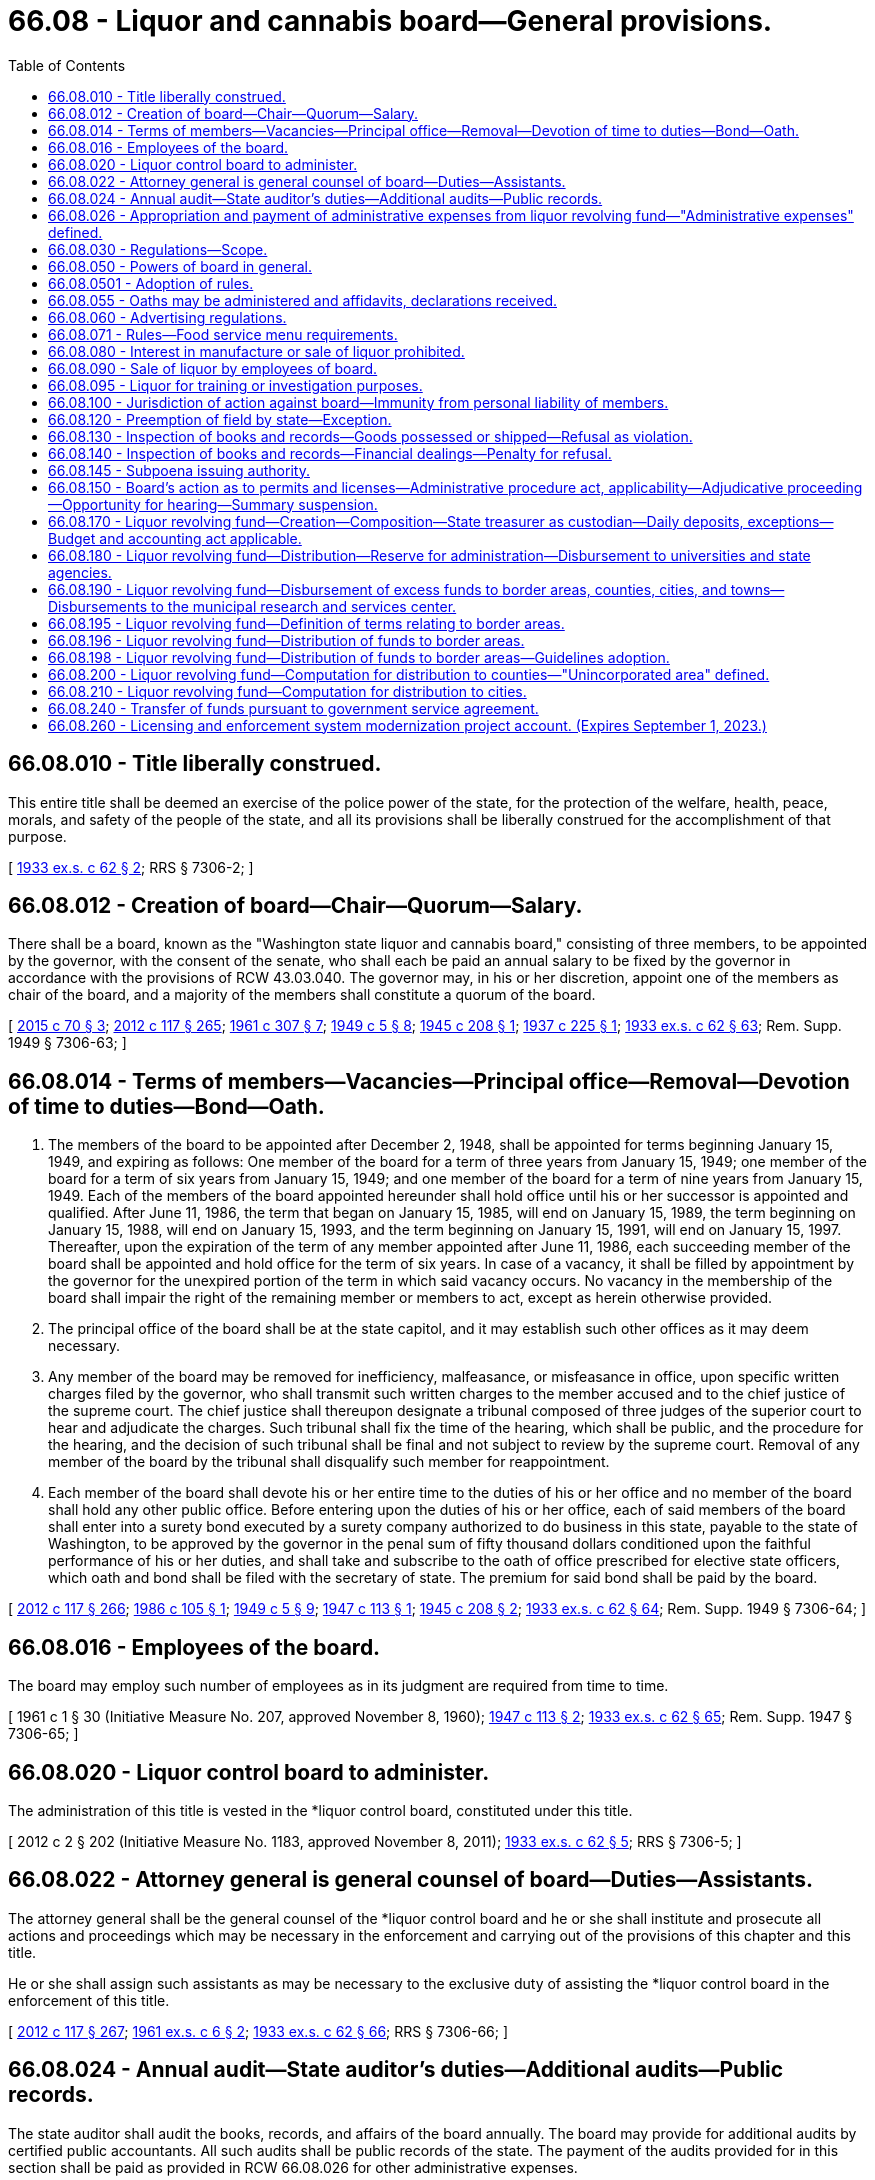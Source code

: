 = 66.08 - Liquor and cannabis board—General provisions.
:toc:

== 66.08.010 - Title liberally construed.
This entire title shall be deemed an exercise of the police power of the state, for the protection of the welfare, health, peace, morals, and safety of the people of the state, and all its provisions shall be liberally construed for the accomplishment of that purpose.

[ http://leg.wa.gov/CodeReviser/documents/sessionlaw/1933ex1c62.pdf?cite=1933%20ex.s.%20c%2062%20§%202[1933 ex.s. c 62 § 2]; RRS § 7306-2; ]

== 66.08.012 - Creation of board—Chair—Quorum—Salary.
There shall be a board, known as the "Washington state liquor and cannabis board," consisting of three members, to be appointed by the governor, with the consent of the senate, who shall each be paid an annual salary to be fixed by the governor in accordance with the provisions of RCW 43.03.040. The governor may, in his or her discretion, appoint one of the members as chair of the board, and a majority of the members shall constitute a quorum of the board.

[ http://lawfilesext.leg.wa.gov/biennium/2015-16/Pdf/Bills/Session%20Laws/Senate/5052-S2.SL.pdf?cite=2015%20c%2070%20§%203[2015 c 70 § 3]; http://lawfilesext.leg.wa.gov/biennium/2011-12/Pdf/Bills/Session%20Laws/Senate/6095.SL.pdf?cite=2012%20c%20117%20§%20265[2012 c 117 § 265]; http://leg.wa.gov/CodeReviser/documents/sessionlaw/1961c307.pdf?cite=1961%20c%20307%20§%207[1961 c 307 § 7]; http://leg.wa.gov/CodeReviser/documents/sessionlaw/1949c5.pdf?cite=1949%20c%205%20§%208[1949 c 5 § 8]; http://leg.wa.gov/CodeReviser/documents/sessionlaw/1945c208.pdf?cite=1945%20c%20208%20§%201[1945 c 208 § 1]; http://leg.wa.gov/CodeReviser/documents/sessionlaw/1937c225.pdf?cite=1937%20c%20225%20§%201[1937 c 225 § 1]; http://leg.wa.gov/CodeReviser/documents/sessionlaw/1933ex1c62.pdf?cite=1933%20ex.s.%20c%2062%20§%2063[1933 ex.s. c 62 § 63]; Rem. Supp. 1949 § 7306-63; ]

== 66.08.014 - Terms of members—Vacancies—Principal office—Removal—Devotion of time to duties—Bond—Oath.
. The members of the board to be appointed after December 2, 1948, shall be appointed for terms beginning January 15, 1949, and expiring as follows: One member of the board for a term of three years from January 15, 1949; one member of the board for a term of six years from January 15, 1949; and one member of the board for a term of nine years from January 15, 1949. Each of the members of the board appointed hereunder shall hold office until his or her successor is appointed and qualified. After June 11, 1986, the term that began on January 15, 1985, will end on January 15, 1989, the term beginning on January 15, 1988, will end on January 15, 1993, and the term beginning on January 15, 1991, will end on January 15, 1997. Thereafter, upon the expiration of the term of any member appointed after June 11, 1986, each succeeding member of the board shall be appointed and hold office for the term of six years. In case of a vacancy, it shall be filled by appointment by the governor for the unexpired portion of the term in which said vacancy occurs. No vacancy in the membership of the board shall impair the right of the remaining member or members to act, except as herein otherwise provided.

. The principal office of the board shall be at the state capitol, and it may establish such other offices as it may deem necessary.

. Any member of the board may be removed for inefficiency, malfeasance, or misfeasance in office, upon specific written charges filed by the governor, who shall transmit such written charges to the member accused and to the chief justice of the supreme court. The chief justice shall thereupon designate a tribunal composed of three judges of the superior court to hear and adjudicate the charges. Such tribunal shall fix the time of the hearing, which shall be public, and the procedure for the hearing, and the decision of such tribunal shall be final and not subject to review by the supreme court. Removal of any member of the board by the tribunal shall disqualify such member for reappointment.

. Each member of the board shall devote his or her entire time to the duties of his or her office and no member of the board shall hold any other public office. Before entering upon the duties of his or her office, each of said members of the board shall enter into a surety bond executed by a surety company authorized to do business in this state, payable to the state of Washington, to be approved by the governor in the penal sum of fifty thousand dollars conditioned upon the faithful performance of his or her duties, and shall take and subscribe to the oath of office prescribed for elective state officers, which oath and bond shall be filed with the secretary of state. The premium for said bond shall be paid by the board.

[ http://lawfilesext.leg.wa.gov/biennium/2011-12/Pdf/Bills/Session%20Laws/Senate/6095.SL.pdf?cite=2012%20c%20117%20§%20266[2012 c 117 § 266]; http://leg.wa.gov/CodeReviser/documents/sessionlaw/1986c105.pdf?cite=1986%20c%20105%20§%201[1986 c 105 § 1]; http://leg.wa.gov/CodeReviser/documents/sessionlaw/1949c5.pdf?cite=1949%20c%205%20§%209[1949 c 5 § 9]; http://leg.wa.gov/CodeReviser/documents/sessionlaw/1947c113.pdf?cite=1947%20c%20113%20§%201[1947 c 113 § 1]; http://leg.wa.gov/CodeReviser/documents/sessionlaw/1945c208.pdf?cite=1945%20c%20208%20§%202[1945 c 208 § 2]; http://leg.wa.gov/CodeReviser/documents/sessionlaw/1933ex1c62.pdf?cite=1933%20ex.s.%20c%2062%20§%2064[1933 ex.s. c 62 § 64]; Rem. Supp. 1949 § 7306-64; ]

== 66.08.016 - Employees of the board.
The board may employ such number of employees as in its judgment are required from time to time.

[ 1961 c 1 § 30 (Initiative Measure No. 207, approved November 8, 1960); http://leg.wa.gov/CodeReviser/documents/sessionlaw/1947c113.pdf?cite=1947%20c%20113%20§%202[1947 c 113 § 2]; http://leg.wa.gov/CodeReviser/documents/sessionlaw/1933ex1c62.pdf?cite=1933%20ex.s.%20c%2062%20§%2065[1933 ex.s. c 62 § 65]; Rem. Supp. 1947 § 7306-65; ]

== 66.08.020 - Liquor control board to administer.
The administration of this title is vested in the *liquor control board, constituted under this title.

[ 2012 c 2 § 202 (Initiative Measure No. 1183, approved November 8, 2011); http://leg.wa.gov/CodeReviser/documents/sessionlaw/1933ex1c62.pdf?cite=1933%20ex.s.%20c%2062%20§%205[1933 ex.s. c 62 § 5]; RRS § 7306-5; ]

== 66.08.022 - Attorney general is general counsel of board—Duties—Assistants.
The attorney general shall be the general counsel of the *liquor control board and he or she shall institute and prosecute all actions and proceedings which may be necessary in the enforcement and carrying out of the provisions of this chapter and this title.

He or she shall assign such assistants as may be necessary to the exclusive duty of assisting the *liquor control board in the enforcement of this title.

[ http://lawfilesext.leg.wa.gov/biennium/2011-12/Pdf/Bills/Session%20Laws/Senate/6095.SL.pdf?cite=2012%20c%20117%20§%20267[2012 c 117 § 267]; http://leg.wa.gov/CodeReviser/documents/sessionlaw/1961ex1c6.pdf?cite=1961%20ex.s.%20c%206%20§%202[1961 ex.s. c 6 § 2]; http://leg.wa.gov/CodeReviser/documents/sessionlaw/1933ex1c62.pdf?cite=1933%20ex.s.%20c%2062%20§%2066[1933 ex.s. c 62 § 66]; RRS § 7306-66; ]

== 66.08.024 - Annual audit—State auditor's duties—Additional audits—Public records.
The state auditor shall audit the books, records, and affairs of the board annually. The board may provide for additional audits by certified public accountants. All such audits shall be public records of the state. The payment of the audits provided for in this section shall be paid as provided in RCW 66.08.026 for other administrative expenses.

[ http://leg.wa.gov/CodeReviser/documents/sessionlaw/1987c74.pdf?cite=1987%20c%2074%20§%201[1987 c 74 § 1]; http://leg.wa.gov/CodeReviser/documents/sessionlaw/1981ex1c5.pdf?cite=1981%201st%20ex.s.%20c%205%20§%202[1981 1st ex.s. c 5 § 2]; http://leg.wa.gov/CodeReviser/documents/sessionlaw/1961ex1c6.pdf?cite=1961%20ex.s.%20c%206%20§%203[1961 ex.s. c 6 § 3]; http://leg.wa.gov/CodeReviser/documents/sessionlaw/1937c138.pdf?cite=1937%20c%20138%20§%201[1937 c 138 § 1]; http://leg.wa.gov/CodeReviser/documents/sessionlaw/1935c174.pdf?cite=1935%20c%20174%20§%2012[1935 c 174 § 12]; http://leg.wa.gov/CodeReviser/documents/sessionlaw/1933ex1c62.pdf?cite=1933%20ex.s.%20c%2062%20§%2071[1933 ex.s. c 62 § 71]; RRS § 7306-71; ]

== 66.08.026 - Appropriation and payment of administrative expenses from liquor revolving fund—"Administrative expenses" defined.
Administrative expenses of the board must be appropriated and paid from the liquor revolving fund. These administrative expenses include, but not be [are not] limited to: The salaries and expenses of the board and its employees, legal services, pilot projects, annual or other audits, and other general costs of conducting the business of the board. The administrative expenses do not include those amounts distributed pursuant to RCW 66.08.180, 66.08.190, 66.08.200, or 66.08.210. Agency commissions for contract liquor stores must be established by the *liquor control board after consultation with and approval by the director of the office of financial management. All expenditures and payment of obligations authorized by this section are subject to the allotment requirements of chapter 43.88 RCW.

[ 2012 c 2 § 203 (Initiative Measure No. 1183, approved November 8, 2011); http://lawfilesext.leg.wa.gov/biennium/2007-08/Pdf/Bills/Session%20Laws/House/2949.SL.pdf?cite=2008%20c%2067%20§%201[2008 c 67 § 1]; http://lawfilesext.leg.wa.gov/biennium/2005-06/Pdf/Bills/Session%20Laws/House/1409.SL.pdf?cite=2005%20c%20151%20§%202[2005 c 151 § 2]; http://lawfilesext.leg.wa.gov/biennium/2003-04/Pdf/Bills/Session%20Laws/House/2794.SL.pdf?cite=2004%20c%2063%20§%201[2004 c 63 § 1]; http://lawfilesext.leg.wa.gov/biennium/2001-02/Pdf/Bills/Session%20Laws/House/1781-S.SL.pdf?cite=2001%20c%20313%20§%201[2001 c 313 § 1]; http://lawfilesext.leg.wa.gov/biennium/1997-98/Pdf/Bills/Session%20Laws/Senate/6253-S.SL.pdf?cite=1998%20c%20265%20§%202[1998 c 265 § 2]; http://lawfilesext.leg.wa.gov/biennium/1997-98/Pdf/Bills/Session%20Laws/Senate/5664-S.SL.pdf?cite=1997%20c%20148%20§%201[1997 c 148 § 1]; http://lawfilesext.leg.wa.gov/biennium/1995-96/Pdf/Bills/Session%20Laws/House/2341.SL.pdf?cite=1996%20c%20291%20§%203[1996 c 291 § 3]; http://leg.wa.gov/CodeReviser/documents/sessionlaw/1983c160.pdf?cite=1983%20c%20160%20§%202[1983 c 160 § 2]; http://leg.wa.gov/CodeReviser/documents/sessionlaw/1963c239.pdf?cite=1963%20c%20239%20§%201[1963 c 239 § 1]; http://leg.wa.gov/CodeReviser/documents/sessionlaw/1961ex1c6.pdf?cite=1961%20ex.s.%20c%206%20§%204[1961 ex.s. c 6 § 4]; ]

== 66.08.030 - Regulations—Scope.
The power of the board to make regulations under chapter 34.05 RCW extends to:

. Prescribing the duties of the employees of the board, and regulating their conduct in the discharge of their duties;

. Prescribing an official seal and official labels and stamps and determining the manner in which they must be attached to every package of liquor sold or sealed under this title, including the prescribing of different official seals or different official labels for different classes of liquor;

. Prescribing forms to be used for purposes of this title or the regulations, and the terms and conditions to be contained in permits and licenses issued under this title, and the qualifications for receiving a permit or license issued under this title, including a criminal history record information check. The board may submit the criminal history record information check to the Washington state patrol and to the identification division of the federal bureau of investigation in order that these agencies may search their records for prior arrests and convictions of the individual or individuals who filled out the forms. The board must require fingerprinting of any applicant whose criminal history record information check is submitted to the federal bureau of investigation;

. Prescribing the fees payable in respect of permits and licenses issued under this title for which no fees are prescribed in this title, and prescribing the fees for anything done or permitted to be done under the regulations;

. Prescribing the kinds and quantities of liquor which may be kept on hand by the holder of a special permit for the purposes named in the permit, regulating the manner in which the same is kept and disposed of, and providing for the inspection of the same at any time at the instance of the board;

. Regulating the sale of liquor kept by the holders of licenses which entitle the holder to purchase and keep liquor for sale;

. Prescribing the records of purchases or sales of liquor kept by the holders of licenses, and the reports to be made thereon to the board, and providing for inspection of the records so kept;

. Prescribing the kinds and quantities of liquor for which a prescription may be given, and the number of prescriptions which may be given to the same patient within a stated period;

. Prescribing the manner of giving and serving notices required by this title or the regulations, where not otherwise provided for in this title;

. Regulating premises in which liquor is kept for export from the state, or from which liquor is exported, prescribing the books and records to be kept therein and the reports to be made thereon to the board, and providing for the inspection of the premises and the books, records and the liquor so kept;

. Prescribing the conditions and qualifications requisite for the obtaining of club licenses and the books and records to be kept and the returns to be made by clubs, prescribing the manner of licensing clubs in any municipality or other locality, and providing for the inspection of clubs;

. Prescribing the conditions, accommodations, and qualifications requisite for the obtaining of licenses to sell beer, wines, and spirits, and regulating the sale of beer, wines, and spirits thereunder;

. Specifying and regulating the time and periods when, and the manner, methods and means by which manufacturers must deliver liquor within the state; and the time and periods when, and the manner, methods and means by which liquor may lawfully be conveyed or carried within the state;

. Providing for the making of returns by brewers of their sales of beer shipped within the state, or from the state, showing the gross amount of such sales and providing for the inspection of brewers' books and records, and for the checking of the accuracy of any such returns;

. Providing for the making of returns by the wholesalers of beer whose breweries are located beyond the boundaries of the state;

. Providing for the making of returns by any other liquor manufacturers, showing the gross amount of liquor produced or purchased, the amount sold within and exported from the state, and to whom so sold or exported, and providing for the inspection of the premises of any such liquor manufacturers, their books and records, and for the checking of any such return;

. Providing for the giving of fidelity bonds by any or all of the employees of the board. However, the premiums therefor must be paid by the board;

. Providing for the shipment of liquor to any person holding a permit and residing in any unit which has, by election pursuant to this title, prohibited the sale of liquor therein;

. Prescribing methods of manufacture, conditions of sanitation, standards of ingredients, quality and identity of alcoholic beverages manufactured, sold, bottled, or handled by licensees and the board; and conducting from time to time, in the interest of the public health and general welfare, scientific studies and research relating to alcoholic beverages and the use and effect thereof;

. Seizing, confiscating and destroying all alcoholic beverages manufactured, sold or offered for sale within this state which do not conform in all respects to the standards prescribed by this title or the regulations of the board. However, nothing herein contained may be construed as authorizing the *liquor board to prescribe, alter, limit or in any way change the present law as to the quantity or percentage of alcohol used in the manufacturing of wine or other alcoholic beverages;

. Monitoring and regulating the practices of license holders as necessary in order to prevent the theft and illegal trafficking of liquor pursuant to RCW 66.28.350.

[ http://lawfilesext.leg.wa.gov/biennium/2013-14/Pdf/Bills/Session%20Laws/House/2155-S.SL.pdf?cite=2014%20c%2063%20§%202[2014 c 63 § 2]; 2012 c 2 § 204 (Initiative Measure No. 1183, approved November 8, 2011); http://lawfilesext.leg.wa.gov/biennium/2001-02/Pdf/Bills/Session%20Laws/Senate/6491.SL.pdf?cite=2002%20c%20119%20§%202[2002 c 119 § 2]; http://leg.wa.gov/CodeReviser/documents/sessionlaw/1977ex1c115.pdf?cite=1977%20ex.s.%20c%20115%20§%201[1977 ex.s. c 115 § 1]; http://leg.wa.gov/CodeReviser/documents/sessionlaw/1971c62.pdf?cite=1971%20c%2062%20§%201[1971 c 62 § 1]; http://leg.wa.gov/CodeReviser/documents/sessionlaw/1943c102.pdf?cite=1943%20c%20102%20§%201[1943 c 102 § 1]; http://leg.wa.gov/CodeReviser/documents/sessionlaw/1933ex1c62.pdf?cite=1933%20ex.s.%20c%2062%20§%2079[1933 ex.s. c 62 § 79]; RRS § 7306-79; ]

== 66.08.050 - Powers of board in general.
The board, subject to the provisions of this title and the rules, must:

. Determine the nature, form and capacity of all packages to be used for containing liquor kept for sale under this title;

. Execute or cause to be executed, all contracts, papers, and documents in the name of the board, under such regulations as the board may fix;

. Pay all customs, duties, excises, charges and obligations whatsoever relating to the business of the board;

. Require bonds from all employees in the discretion of the board, and to determine the amount of fidelity bond of each such employee;

. Perform services for the state lottery commission to such extent, and for such compensation, as may be mutually agreed upon between the board and the commission;

. Accept and deposit into the general fund-local account and disburse, subject to appropriation, federal grants or other funds or donations from any source for the purpose of improving public awareness of the health risks associated with alcohol and marijuana consumption by youth and the abuse of alcohol and marijuana by adults in Washington state. The board's alcohol awareness program must cooperate with federal and state agencies, interested organizations, and individuals to effect an active public beverage alcohol awareness program;

. Monitor and regulate the practices of licensees as necessary in order to prevent the theft and illegal trafficking of liquor pursuant to RCW 66.28.350;

. Perform all other matters and things, whether similar to the foregoing or not, to carry out the provisions of this title, and has full power to do each and every act necessary to the conduct of its regulatory functions, including all supplies procurement, preparation and approval of forms, and every other undertaking necessary to perform its regulatory functions whatsoever, subject only to audit by the state auditor. However, the board has no authority to regulate the content of spoken language on licensed premises where wine and other liquors are served and where there is not a clear and present danger of disorderly conduct being provoked by such language or to restrict advertising of lawful prices.

[ http://lawfilesext.leg.wa.gov/biennium/2015-16/Pdf/Bills/Session%20Laws/House/2136-S2.SL.pdf?cite=2015%202nd%20sp.s.%20c%204%20§%20601[2015 2nd sp.s. c 4 § 601]; http://lawfilesext.leg.wa.gov/biennium/2013-14/Pdf/Bills/Session%20Laws/House/2155-S.SL.pdf?cite=2014%20c%2063%20§%203[2014 c 63 § 3]; 2012 c 2 § 107 (Initiative Measure No. 1183, approved November 8, 2011); 2011 1st sp.s. c 45 § 7;  2012 c 2 § 216 (Initiative Measure No. 1183; 2011 c 186 § 2; http://lawfilesext.leg.wa.gov/biennium/2005-06/Pdf/Bills/Session%20Laws/House/1409.SL.pdf?cite=2005%20c%20151%20§%203[2005 c 151 § 3]; http://lawfilesext.leg.wa.gov/biennium/1997-98/Pdf/Bills/Session%20Laws/House/1847.SL.pdf?cite=1997%20c%20228%20§%201[1997 c 228 § 1]; http://lawfilesext.leg.wa.gov/biennium/1993-94/Pdf/Bills/Session%20Laws/House/1216.SL.pdf?cite=1993%20c%2025%20§%201[1993 c 25 § 1]; http://leg.wa.gov/CodeReviser/documents/sessionlaw/1986c214.pdf?cite=1986%20c%20214%20§%202[1986 c 214 § 2]; http://leg.wa.gov/CodeReviser/documents/sessionlaw/1983c160.pdf?cite=1983%20c%20160%20§%201[1983 c 160 § 1]; http://leg.wa.gov/CodeReviser/documents/sessionlaw/1975ex1c173.pdf?cite=1975%201st%20ex.s.%20c%20173%20§%201[1975 1st ex.s. c 173 § 1]; http://leg.wa.gov/CodeReviser/documents/sessionlaw/1969ex1c178.pdf?cite=1969%20ex.s.%20c%20178%20§%201[1969 ex.s. c 178 § 1]; http://leg.wa.gov/CodeReviser/documents/sessionlaw/1963c239.pdf?cite=1963%20c%20239%20§%203[1963 c 239 § 3]; http://leg.wa.gov/CodeReviser/documents/sessionlaw/1935c174.pdf?cite=1935%20c%20174%20§%2010[1935 c 174 § 10]; http://leg.wa.gov/CodeReviser/documents/sessionlaw/1933ex1c62.pdf?cite=1933%20ex.s.%20c%2062%20§%2069[1933 ex.s. c 62 § 69]; RRS § 7306-69; ]

== 66.08.0501 - Adoption of rules.
The *liquor control board may adopt appropriate rules pursuant to chapter 34.05 RCW for the purpose of carrying out the provisions of chapter 321, Laws of 1997.

[ http://lawfilesext.leg.wa.gov/biennium/1997-98/Pdf/Bills/Session%20Laws/Senate/5173-S.SL.pdf?cite=1997%20c%20321%20§%2056[1997 c 321 § 56]; ]

== 66.08.055 - Oaths may be administered and affidavits, declarations received.
Every member of the board, and every employee authorized by the board to issue permits under this title may administer any oath and take and receive any affidavit or declaration required under this title or the regulations.

[ http://leg.wa.gov/CodeReviser/documents/sessionlaw/1933ex1c62.pdf?cite=1933%20ex.s.%20c%2062%20§%2080[1933 ex.s. c 62 § 80]; RRS § 7306-80; ]

== 66.08.060 - Advertising regulations.
The board has power to adopt any and all reasonable rules as to the kind, character, and location of advertising of liquor.

[ 2012 c 2 § 108 (Initiative Measure No. 1183, approved November 8, 2011); http://lawfilesext.leg.wa.gov/biennium/2005-06/Pdf/Bills/Session%20Laws/House/1379-S.SL.pdf?cite=2005%20c%20231%20§%203[2005 c 231 § 3]; http://leg.wa.gov/CodeReviser/documents/sessionlaw/1933ex1c62.pdf?cite=1933%20ex.s.%20c%2062%20§%2043[1933 ex.s. c 62 § 43]; RRS § 7306-43; ]

== 66.08.071 - Rules—Food service menu requirements.
The board must consider revising current rules in order to provide greater flexibility regarding food service menu requirements that businesses holding a license issued by the board under Title 66 RCW must provide in conjunction with alcohol sales. This subsection [section] does not apply to licensees that were not required to provide food service under rules in effect on January 1, 2020. The purpose of this subsection [section] is to ease food menu requirements to make it more feasible financially for licensees to comply with the board's food service requirements but not replace food safety requirements in rule adopted by the department of health in chapter 246-215 WAC.

[ http://lawfilesext.leg.wa.gov/biennium/2021-22/Pdf/Bills/Session%20Laws/House/1480-S2.SL.pdf?cite=2021%20c%2048%20§%203[2021 c 48 § 3]; ]

== 66.08.080 - Interest in manufacture or sale of liquor prohibited.
Except as provided by chapter 42.52 RCW, no member of the board and no employee of the board shall have any interest, directly or indirectly, in the manufacture of liquor or in any liquor sold under this title, or derive any profit or remuneration from the sale of liquor, other than the salary or wages payable to him or her in respect of his or her office or position, and shall receive no gratuity from any person in connection with such business.

[ http://lawfilesext.leg.wa.gov/biennium/2011-12/Pdf/Bills/Session%20Laws/Senate/6095.SL.pdf?cite=2012%20c%20117%20§%20268[2012 c 117 § 268]; http://lawfilesext.leg.wa.gov/biennium/1993-94/Pdf/Bills/Session%20Laws/Senate/6111-S.SL.pdf?cite=1994%20c%20154%20§%20313[1994 c 154 § 313]; http://leg.wa.gov/CodeReviser/documents/sessionlaw/1981ex1c5.pdf?cite=1981%201st%20ex.s.%20c%205%20§%203[1981 1st ex.s. c 5 § 3]; http://leg.wa.gov/CodeReviser/documents/sessionlaw/1933ex1c62.pdf?cite=1933%20ex.s.%20c%2062%20§%2068[1933 ex.s. c 62 § 68]; RRS § 7306-68; ]

== 66.08.090 - Sale of liquor by employees of board.
No employee shall sell liquor in any other place, nor at any other time, nor otherwise than as authorized by the board under this title and the regulations.

[ http://leg.wa.gov/CodeReviser/documents/sessionlaw/1933ex1c62.pdf?cite=1933%20ex.s.%20c%2062%20§%2031[1933 ex.s. c 62 § 31]; RRS § 7306-31; ]

== 66.08.095 - Liquor for training or investigation purposes.
The *liquor control board may provide liquor at no charge, including liquor forfeited under chapter 66.32 RCW, to recognized law enforcement agencies within the state when the law enforcement agency will be using the liquor for bona fide law enforcement training or investigation purposes.

[ http://lawfilesext.leg.wa.gov/biennium/1993-94/Pdf/Bills/Session%20Laws/House/1217.SL.pdf?cite=1993%20c%2026%20§%203[1993 c 26 § 3]; ]

== 66.08.100 - Jurisdiction of action against board—Immunity from personal liability of members.
No court of the state of Washington other than the superior court of Thurston county shall have jurisdiction over any action or proceeding against the board or any member thereof for anything done or omitted to be done in or arising out of the performance of his or her or their duties under this title. Neither the board nor any member or members thereof shall be personally liable in any action at law for damages sustained by any person because of any acts performed or done or omitted to be done by the board or any employee of the board in the performance of his or her duties and in the administration of this title or chapter 69.50 or 69.51A RCW.

[ http://lawfilesext.leg.wa.gov/biennium/2017-18/Pdf/Bills/Session%20Laws/Senate/5131-S.SL.pdf?cite=2017%20c%20317%20§%204[2017 c 317 § 4]; http://lawfilesext.leg.wa.gov/biennium/2011-12/Pdf/Bills/Session%20Laws/Senate/6095.SL.pdf?cite=2012%20c%20117%20§%20269[2012 c 117 § 269]; 1935 c 174 § 9 (adding new section 62-A to 1933 ex.s. c 62); RRS § 7306-62A; ]

== 66.08.120 - Preemption of field by state—Exception.
No municipality or county shall have power to license the sale of, or impose an excise tax upon, liquor as defined in this title, or to license the sale or distribution thereof in any manner; and any power now conferred by law on any municipality or county to license premises which may be licensed under this section, or to impose an excise tax upon liquor, or to license the sale and distribution thereof, as defined in this title, shall be suspended and shall be of no further effect: PROVIDED, That municipalities and counties shall have power to adopt police ordinances and regulations not in conflict with this title or with the regulations made by the board.

[ http://leg.wa.gov/CodeReviser/documents/sessionlaw/1933ex1c62.pdf?cite=1933%20ex.s.%20c%2062%20§%2029[1933 ex.s. c 62 § 29]; RRS § 7306-29; ]

== 66.08.130 - Inspection of books and records—Goods possessed or shipped—Refusal as violation.
For the purpose of obtaining information concerning any matter relating to the administration or enforcement of this title, the board, or any person appointed by it in writing for the purpose, may inspect the books and records of

. any manufacturer;

. any license holder;

. any drug store holding a permit to sell on prescriptions;

. the freight and express books and records and all waybills, bills of lading, receipts and documents in the possession of any common carrier doing business within the state, containing any information or record relating to any goods shipped or carried, or consigned or received for shipment or carriage within the state. Every manufacturer, license holder, drug store holding a permit to sell on prescriptions, and common carrier, and every owner or officer or employee of the foregoing, who neglects or refuses to produce and submit for inspection any book, record or document referred to in this section when requested to do so by the board or by a person so appointed by it shall be guilty of a violation of this title.

[ http://leg.wa.gov/CodeReviser/documents/sessionlaw/1981ex1c5.pdf?cite=1981%201st%20ex.s.%20c%205%20§%204[1981 1st ex.s. c 5 § 4]; http://leg.wa.gov/CodeReviser/documents/sessionlaw/1933ex1c62.pdf?cite=1933%20ex.s.%20c%2062%20§%2056[1933 ex.s. c 62 § 56]; RRS § 7306-56; ]

== 66.08.140 - Inspection of books and records—Financial dealings—Penalty for refusal.
For the purpose of obtaining information concerning any matter relating to the administration or enforcement of this title, the board, or any person appointed by it in writing for the purpose, may inspect the books, documents and records of any person lending money to or in any manner financing any license, holder or applicant for license insofar as such books, documents and/or records pertain to the financial transaction involved. Every person who neglects or refuses to produce and submit for inspection any book, record or document as required by this section when requested to do so by the board or by a person duly appointed by it shall be guilty of a violation of this title.

[ 1945 c 48 § 1 (adding new section 56-A to 1933 ex.s. c 62); RRS § 7306-56A; ]

== 66.08.145 - Subpoena issuing authority.
. The liquor and cannabis board may issue subpoenas in connection with any investigation, hearing, or proceeding for the production of books, records, and documents held under this chapter or chapters 70.155, 70.158, 70.345, 82.24, 82.26, and 82.25 RCW, and books and records of common carriers as defined in RCW 81.80.010, or vehicle rental agencies relating to the transportation or possession of cigarettes, vapor products, or other tobacco products.

. The liquor and cannabis board may designate individuals authorized to sign subpoenas.

. If any person is served a subpoena from the board for the production of records, documents, and books, and fails or refuses to obey the subpoena for the production of records, documents, and books when required to do so, the person is subject to proceedings for contempt, and the board may institute contempt of court proceedings in the superior court of Thurston county or in the county in which the person resides.

[ http://lawfilesext.leg.wa.gov/biennium/2019-20/Pdf/Bills/Session%20Laws/House/1873-S2.SL.pdf?cite=2019%20c%20445%20§%20201[2019 c 445 § 201]; http://lawfilesext.leg.wa.gov/biennium/2015-16/Pdf/Bills/Session%20Laws/Senate/6328-S.SL.pdf?cite=2016%20sp.s.%20c%2038%20§%2029[2016 sp.s. c 38 § 29]; http://lawfilesext.leg.wa.gov/biennium/2007-08/Pdf/Bills/Session%20Laws/Senate/5551.SL.pdf?cite=2007%20c%20221%20§%201[2007 c 221 § 1]; ]

== 66.08.150 - Board's action as to permits and licenses—Administrative procedure act, applicability—Adjudicative proceeding—Opportunity for hearing—Summary suspension.
The action, order, or decision of the board as to any denial of an application for the reissuance of a permit or license or as to any revocation, suspension, or modification of any permit or license must be an adjudicative proceeding and subject to the applicable provisions of chapter 34.05 RCW.

. An opportunity for a hearing may be provided an applicant for the reissuance of a permit or license prior to the disposition of the application, and if no such opportunity for a prior hearing is provided then an opportunity for a hearing to reconsider the application must be provided the applicant.

. An opportunity for a hearing must be provided a permittee or licensee prior to a revocation or modification of any permit or license and, except as provided in subsection (4) of this section, prior to the suspension of any permit or license.

. No hearing may be required until demanded by the applicant, permittee, or licensee.

. The board may summarily suspend a license or permit for a period of up to one hundred eighty days without a prior hearing if it finds that public health, safety, or welfare imperatively require emergency action, and it incorporates a finding to that effect in its order. Proceedings for revocation or other action must be promptly instituted and determined. An administrative law judge may extend the summary suspension period for up to one calendar year in the event the proceedings for revocation or other action cannot be completed during the initial one hundred eighty day period due to actions by the licensee or permittee. The board's enforcement division must complete a preliminary staff investigation of the violation before requesting an emergency suspension by the board.

. The issues that may be considered at a hearing to contest a suspension of a license or the denial of an application for a new license or renewal of an existing license, under RCW 66.24.010(3)(c), do not include the right to challenge the amount of any spirits taxes assessed against the licensee or applicant by the department of revenue. For purposes of this subsection, "spirits taxes" has the same meaning as in RCW 82.08.155.

[ http://lawfilesext.leg.wa.gov/biennium/2011-12/Pdf/Bills/Session%20Laws/House/2758.SL.pdf?cite=2012%20c%2039%20§%205[2012 c 39 § 5]; http://lawfilesext.leg.wa.gov/biennium/2007-08/Pdf/Bills/Session%20Laws/Senate/5859-S2.SL.pdf?cite=2007%20c%20370%20§%203[2007 c 370 § 3]; http://lawfilesext.leg.wa.gov/biennium/2003-04/Pdf/Bills/Session%20Laws/House/1495-S.SL.pdf?cite=2003%20c%20320%20§%201[2003 c 320 § 1]; http://leg.wa.gov/CodeReviser/documents/sessionlaw/1989c175.pdf?cite=1989%20c%20175%20§%20122[1989 c 175 § 122]; http://leg.wa.gov/CodeReviser/documents/sessionlaw/1967c237.pdf?cite=1967%20c%20237%20§%2023[1967 c 237 § 23]; http://leg.wa.gov/CodeReviser/documents/sessionlaw/1933ex1c62.pdf?cite=1933%20ex.s.%20c%2062%20§%2062[1933 ex.s. c 62 § 62]; RRS § 7306-62; ]

== 66.08.170 - Liquor revolving fund—Creation—Composition—State treasurer as custodian—Daily deposits, exceptions—Budget and accounting act applicable.
There shall be a fund, known as the "liquor revolving fund," which shall consist of all license fees, permit fees, penalties, forfeitures, and all other moneys, income, or revenue received by the board. The state treasurer shall be custodian of the fund. All moneys received by the board or any employee thereof, except for change funds and an amount of petty cash as fixed by the board within the authority of law shall be deposited each day in a depository approved by the state treasurer and transferred to the state treasurer to be credited to the liquor revolving fund. During the 2009-2011 fiscal biennium, the legislature may transfer funds from the liquor revolving account [fund] to the state general fund and may direct an additional amount of liquor profits to be distributed to local governments. Neither the transfer of funds nor the additional distribution of liquor profits to local governments during the 2009-2011 fiscal biennium may reduce the excess fund distributions that otherwise would occur under RCW 66.08.190. During the 2011-2013 fiscal biennium, the state treasurer shall transfer from the liquor revolving fund to the state general fund forty-two million five hundred thousand dollars for fiscal year 2012 and forty-two million five hundred thousand dollars for fiscal year 2013. The transfer during the 2011-2013 fiscal biennium may not reduce the excess fund distributions that otherwise would occur under RCW 66.08.190. Sales to licensees are exempt from any liquor price increases that may result from the transfer of funds from the liquor revolving fund to the state general fund during the 2011-2013 fiscal biennium. Disbursements from the revolving fund shall be on authorization of the board or a duly authorized representative thereof. During the 2017-2019 fiscal biennium, the legislature may also appropriate from the account for local government studies. In order to maintain an effective expenditure and revenue control the liquor revolving fund shall be subject in all respects to chapter 43.88 RCW but no appropriation shall be required to permit expenditures and payment of obligations from such fund. During the 2013-2015 and 2015-2017 fiscal biennia, the legislature may transfer from the liquor revolving fund to the state general fund such amounts as reflect the excess fund balance of the account.

[ http://lawfilesext.leg.wa.gov/biennium/2017-18/Pdf/Bills/Session%20Laws/Senate/5883-S.SL.pdf?cite=2017%203rd%20sp.s.%20c%201%20§%20978[2017 3rd sp.s. c 1 § 978]; http://lawfilesext.leg.wa.gov/biennium/2015-16/Pdf/Bills/Session%20Laws/Senate/6052-S.SL.pdf?cite=2015%203rd%20sp.s.%20c%204%20§%20966[2015 3rd sp.s. c 4 § 966]; http://lawfilesext.leg.wa.gov/biennium/2011-12/Pdf/Bills/Session%20Laws/House/1087-S.SL.pdf?cite=2011%201st%20sp.s.%20c%2050%20§%20959[2011 1st sp.s. c 50 § 959]; http://lawfilesext.leg.wa.gov/biennium/2009-10/Pdf/Bills/Session%20Laws/House/1244-S.SL.pdf?cite=2009%20c%20564%20§%20947[2009 c 564 § 947]; http://lawfilesext.leg.wa.gov/biennium/2001-02/Pdf/Bills/Session%20Laws/Senate/6387-S.SL.pdf?cite=2002%20c%20371%20§%20917[2002 c 371 § 917]; http://leg.wa.gov/CodeReviser/documents/sessionlaw/1961ex1c6.pdf?cite=1961%20ex.s.%20c%206%20§%201[1961 ex.s. c 6 § 1]; http://leg.wa.gov/CodeReviser/documents/sessionlaw/1933ex1c62.pdf?cite=1933%20ex.s.%20c%2062%20§%2073[1933 ex.s. c 62 § 73]; RRS § 7306-73; ]

== 66.08.180 - Liquor revolving fund—Distribution—Reserve for administration—Disbursement to universities and state agencies.
Except as provided in RCW 66.24.290(1), moneys in the liquor revolving fund shall be distributed by the board at least once every three months in accordance with RCW 66.08.190, 66.08.200 and 66.08.210. However, the board shall reserve from distribution such amount not exceeding five hundred thousand dollars as may be necessary for the proper administration of this title.

. All license fees, penalties, and forfeitures derived under chapter 13, Laws of 1935 from spirits, beer, and wine restaurant; spirits, beer, and wine private club; hotel; spirits, beer, and wine nightclub; spirits, beer, and wine VIP airport lounge; and sports entertainment facility licenses shall every three months be disbursed by the board as follows:

.. Three hundred thousand dollars per biennium, to the death investigations account for the state toxicology program pursuant to RCW 68.50.107; and

.. Of the remaining funds:

... 6.06 percent to the University of Washington and 4.04 percent to Washington State University for alcoholism and drug abuse research and for the dissemination of such research; and

... 89.9 percent to the general fund to be used by the health care authority solely to carry out the purposes of RCW 71.24.535;

. The first fifty-five dollars per license fee provided in RCW 66.24.320 and 66.24.330 up to a maximum of one hundred fifty thousand dollars annually shall be disbursed every three months by the board to the general fund to be used for juvenile alcohol and drug prevention programs for kindergarten through third grade to be administered by the superintendent of public instruction;

. Twenty percent of the remaining total amount derived from license fees pursuant to RCW 66.24.320, 66.24.330, 66.24.350, and 66.24.360, shall be transferred to the general fund to be used by the health care authority solely to carry out the purposes of RCW 71.24.535; and

. One-fourth cent per liter of the tax imposed by RCW 66.24.210 shall every three months be disbursed by the board to Washington State University solely for wine and wine grape research, extension programs related to wine and wine grape research, and resident instruction in both wine grape production and the processing aspects of the wine industry in accordance with RCW 28B.30.068. The director of financial management shall prescribe suitable accounting procedures to ensure that the funds transferred to the general fund to be used by the department of social and health services and appropriated are separately accounted for.

[ http://lawfilesext.leg.wa.gov/biennium/2019-20/Pdf/Bills/Session%20Laws/Senate/5432-S2.SL.pdf?cite=2019%20c%20325%20§%205018[2019 c 325 § 5018]; http://lawfilesext.leg.wa.gov/biennium/2011-12/Pdf/Bills/Session%20Laws/Senate/5156-S.SL.pdf?cite=2011%20c%20325%20§%207[2011 c 325 § 7]; http://lawfilesext.leg.wa.gov/biennium/2009-10/Pdf/Bills/Session%20Laws/Senate/5367-S.SL.pdf?cite=2009%20c%20271%20§%203[2009 c 271 § 3]; http://lawfilesext.leg.wa.gov/biennium/2007-08/Pdf/Bills/Session%20Laws/Senate/5859-S2.SL.pdf?cite=2007%20c%20370%20§%2014[2007 c 370 § 14]; http://lawfilesext.leg.wa.gov/biennium/1999-00/Pdf/Bills/Session%20Laws/House/2330.SL.pdf?cite=2000%20c%20192%20§%201[2000 c 192 § 1]; http://lawfilesext.leg.wa.gov/biennium/1999-00/Pdf/Bills/Session%20Laws/Senate/5364-S.SL.pdf?cite=1999%20c%20281%20§%201[1999 c 281 § 1]; http://lawfilesext.leg.wa.gov/biennium/1999-00/Pdf/Bills/Session%20Laws/House/1560-S.SL.pdf?cite=1999%20c%2040%20§%207[1999 c 40 § 7]; prior:  1997 c 451 § 3; http://lawfilesext.leg.wa.gov/biennium/1997-98/Pdf/Bills/Session%20Laws/Senate/5173-S.SL.pdf?cite=1997%20c%20321%20§%2057[1997 c 321 § 57]; http://lawfilesext.leg.wa.gov/biennium/1995-96/Pdf/Bills/Session%20Laws/Senate/5977-S.SL.pdf?cite=1995%20c%20398%20§%2016[1995 c 398 § 16]; http://leg.wa.gov/CodeReviser/documents/sessionlaw/1987c458.pdf?cite=1987%20c%20458%20§%2010[1987 c 458 § 10]; http://leg.wa.gov/CodeReviser/documents/sessionlaw/1986c87.pdf?cite=1986%20c%2087%20§%201[1986 c 87 § 1]; http://leg.wa.gov/CodeReviser/documents/sessionlaw/1981ex1c5.pdf?cite=1981%201st%20ex.s.%20c%205%20§%206[1981 1st ex.s. c 5 § 6]; http://leg.wa.gov/CodeReviser/documents/sessionlaw/1979c151.pdf?cite=1979%20c%20151%20§%20166[1979 c 151 § 166]; http://leg.wa.gov/CodeReviser/documents/sessionlaw/1967ex1c75.pdf?cite=1967%20ex.s.%20c%2075%20§%201[1967 ex.s. c 75 § 1]; http://leg.wa.gov/CodeReviser/documents/sessionlaw/1965ex1c143.pdf?cite=1965%20ex.s.%20c%20143%20§%202[1965 ex.s. c 143 § 2]; http://leg.wa.gov/CodeReviser/documents/sessionlaw/1949c5.pdf?cite=1949%20c%205%20§%2010[1949 c 5 § 10]; http://leg.wa.gov/CodeReviser/documents/sessionlaw/1935c13.pdf?cite=1935%20c%2013%20§%202[1935 c 13 § 2]; http://leg.wa.gov/CodeReviser/documents/sessionlaw/1933ex1c62.pdf?cite=1933%20ex.s.%20c%2062%20§%2077[1933 ex.s. c 62 § 77]; Rem. Supp. 1949 § 7306-77; ]

== 66.08.190 - Liquor revolving fund—Disbursement of excess funds to border areas, counties, cities, and towns—Disbursements to the municipal research and services center.
. Prior to making distributions described in subsection (2) of this section, amounts must be retained to support allotments under RCW 43.88.110 from any legislative appropriation for municipal research and services. The legislative appropriation for such services must be in the amount specified under RCW 66.24.065.

. When excess funds are distributed during the months of June, September, December, and March of each year, all moneys subject to distribution must be disbursed to border areas, counties, cities, and towns as provided in RCW 66.24.065.

. The amount remaining after distributions under subsections (1) and (2) of this section must be deposited into the general fund.

[ http://lawfilesext.leg.wa.gov/biennium/2011-12/Pdf/Bills/Session%20Laws/House/2823-S.SL.pdf?cite=2012%202nd%20sp.s.%20c%205%20§%208[2012 2nd sp.s. c 5 § 8]; http://lawfilesext.leg.wa.gov/biennium/2011-12/Pdf/Bills/Session%20Laws/House/1087-S.SL.pdf?cite=2011%201st%20sp.s.%20c%2050%20§%20960[2011 1st sp.s. c 50 § 960]; http://lawfilesext.leg.wa.gov/biennium/2003-04/Pdf/Bills/Session%20Laws/Senate/5404-S.SL.pdf?cite=2003%201st%20sp.s.%20c%2025%20§%20927[2003 1st sp.s. c 25 § 927]; http://lawfilesext.leg.wa.gov/biennium/2001-02/Pdf/Bills/Session%20Laws/Senate/6460.SL.pdf?cite=2002%20c%2038%20§%202[2002 c 38 § 2]; http://lawfilesext.leg.wa.gov/biennium/1999-00/Pdf/Bills/Session%20Laws/Senate/6357-S.SL.pdf?cite=2000%20c%20227%20§%202[2000 c 227 § 2]; http://lawfilesext.leg.wa.gov/biennium/1995-96/Pdf/Bills/Session%20Laws/Senate/5378.SL.pdf?cite=1995%20c%20159%20§%201[1995 c 159 § 1]; http://lawfilesext.leg.wa.gov/biennium/1991-92/Pdf/Bills/Session%20Laws/House/1025-S.SL.pdf?cite=1991%20sp.s.%20c%2032%20§%2034[1991 sp.s. c 32 § 34]; http://leg.wa.gov/CodeReviser/documents/sessionlaw/1988c229.pdf?cite=1988%20c%20229%20§%204[1988 c 229 § 4]; http://leg.wa.gov/CodeReviser/documents/sessionlaw/1957c175.pdf?cite=1957%20c%20175%20§%206[1957 c 175 § 6]; http://leg.wa.gov/CodeReviser/documents/sessionlaw/1955c109.pdf?cite=1955%20c%20109%20§%202[1955 c 109 § 2]; 1949 c 187 § 1, part; 1939 c 173 § 1, part; 1937 c 62 § 2, part; 1935 c 80 § 1, part; 1933 ex.s. c 62 § 78, part; Rem. Supp. 1949 § 7306-78, part; ]

== 66.08.195 - Liquor revolving fund—Definition of terms relating to border areas.
For the purposes of this chapter:

. "Border area" means any incorporated city or town, or unincorporated area, located within seven miles of the Washington-Canadian border or any unincorporated area that is a point of land surrounded on three sides by salt water and adjacent to the Canadian border.

. "Border area per-capita law-enforcement spending" equals total per capita expenditures in a border area on: Law enforcement operating costs, court costs, law enforcement-related insurance, and detention expenses, minus funds allocated to a border area under RCW 66.08.190 and 66.08.196.

. "Border-crossing traffic total" means the number of vehicles, vessels, and aircraft crossing into the United States through a United States customs service border crossing that enter into the border area during a federal fiscal year, using border crossing statistics and criteria included in guidelines adopted by the *department of community, trade, and economic development.

. "Border-related crime statistic" means the sum of infractions and citations issued, and arrests of persons permanently residing outside Washington state in a border area during a calendar year.

[ http://lawfilesext.leg.wa.gov/biennium/2001-02/Pdf/Bills/Session%20Laws/Senate/5015-S.SL.pdf?cite=2001%20c%208%20§%201[2001 c 8 § 1]; http://lawfilesext.leg.wa.gov/biennium/1995-96/Pdf/Bills/Session%20Laws/Senate/5378.SL.pdf?cite=1995%20c%20159%20§%202[1995 c 159 § 2]; http://leg.wa.gov/CodeReviser/documents/sessionlaw/1988c229.pdf?cite=1988%20c%20229%20§%203[1988 c 229 § 3]; ]

== 66.08.196 - Liquor revolving fund—Distribution of funds to border areas.
. Distribution of funds to border areas under RCW 66.08.190 and 66.24.290 (1)(c) and (4) is as follows:

.. Sixty-five percent of the funds must be distributed to border areas ratably based on border area traffic totals;

.. Twenty-five percent of the funds must be distributed to border areas ratably based on border-related crime statistics; and

.. Ten percent of the funds must be distributed to border areas ratably based upon border area per capita law enforcement spending.

. Distributions to an unincorporated area must be made to the county in which such an area is located and may only be spent on services provided to that area.

[ http://lawfilesext.leg.wa.gov/biennium/2011-12/Pdf/Bills/Session%20Laws/House/2823-S.SL.pdf?cite=2012%202nd%20sp.s.%20c%205%20§%209[2012 2nd sp.s. c 5 § 9]; http://lawfilesext.leg.wa.gov/biennium/2001-02/Pdf/Bills/Session%20Laws/Senate/5015-S.SL.pdf?cite=2001%20c%208%20§%202[2001 c 8 § 2]; http://lawfilesext.leg.wa.gov/biennium/1997-98/Pdf/Bills/Session%20Laws/Senate/5845-S.SL.pdf?cite=1997%20c%20451%20§%204[1997 c 451 § 4]; http://lawfilesext.leg.wa.gov/biennium/1995-96/Pdf/Bills/Session%20Laws/Senate/5378.SL.pdf?cite=1995%20c%20159%20§%203[1995 c 159 § 3]; ]

== 66.08.198 - Liquor revolving fund—Distribution of funds to border areas—Guidelines adoption.
The *department of community, trade, and economic development shall develop guidelines to determine the figures used under the three distribution factors defined in RCW 66.08.195. At the request of any border community, the department may review these guidelines once every three years.

[ http://lawfilesext.leg.wa.gov/biennium/1995-96/Pdf/Bills/Session%20Laws/Senate/5378.SL.pdf?cite=1995%20c%20159%20§%204[1995 c 159 § 4]; ]

== 66.08.200 - Liquor revolving fund—Computation for distribution to counties—"Unincorporated area" defined.
With respect to the distribution of funds to the counties, the computations for distribution must be made by the state agency responsible for collecting the same as follows:

. The share coming to each eligible county must be determined by a division among the eligible counties according to the relation which the population of the unincorporated area of such eligible county, as last determined by the office of financial management, bears to the population of the total combined unincorporated areas of all eligible counties, as determined by the office of financial management. However, no county in which the sale of liquor is forbidden in the unincorporated area thereof as the result of an election is entitled to share in such distribution. "Unincorporated area" means all that portion of any county not included within the limits of incorporated cities and towns.

. When a special county census has been conducted for the purpose of determining the population base of a county's unincorporated area for use in the distribution of liquor funds, the census figure becomes effective for the purpose of distributing funds as of the official census date once the census results have been certified by the office of financial management and officially submitted to the office of the secretary of state.

[ http://lawfilesext.leg.wa.gov/biennium/2011-12/Pdf/Bills/Session%20Laws/House/2823-S.SL.pdf?cite=2012%202nd%20sp.s.%20c%205%20§%2010[2012 2nd sp.s. c 5 § 10]; http://leg.wa.gov/CodeReviser/documents/sessionlaw/1979c151.pdf?cite=1979%20c%20151%20§%20167[1979 c 151 § 167]; http://leg.wa.gov/CodeReviser/documents/sessionlaw/1977ex1c110.pdf?cite=1977%20ex.s.%20c%20110%20§%202[1977 ex.s. c 110 § 2]; http://leg.wa.gov/CodeReviser/documents/sessionlaw/1957c175.pdf?cite=1957%20c%20175%20§%207[1957 c 175 § 7]; http://leg.wa.gov/CodeReviser/documents/sessionlaw/1955c109.pdf?cite=1955%20c%20109%20§%203[1955 c 109 § 3]; 1949 c 187 § 1, part; 1939 c 173 § 1, part; 1937 c 62 § 2, part; 1935 c 80 § 1, part; 1933 ex.s. c 62 § 78, part; Rem. Supp. 1949 § 7306-78, part; ]

== 66.08.210 - Liquor revolving fund—Computation for distribution to cities.
. With respect to the distribution of funds to the incorporated cities and towns under RCW 66.24.290(1)(c), the computations for distribution must be made by the state agency responsible for collecting the same as provided in subsection (2) of this section.

. The share coming to each eligible city or town must be determined by a division among the eligible cities and towns within the state ratably on the basis of population as last determined by the office of financial management. However, no city or town in which the sale of liquor is forbidden as the result of an election is entitled to any share in such distribution.

[ http://lawfilesext.leg.wa.gov/biennium/2011-12/Pdf/Bills/Session%20Laws/House/2823-S.SL.pdf?cite=2012%202nd%20sp.s.%20c%205%20§%2011[2012 2nd sp.s. c 5 § 11]; http://leg.wa.gov/CodeReviser/documents/sessionlaw/1979c151.pdf?cite=1979%20c%20151%20§%20168[1979 c 151 § 168]; http://leg.wa.gov/CodeReviser/documents/sessionlaw/1977ex1c110.pdf?cite=1977%20ex.s.%20c%20110%20§%203[1977 ex.s. c 110 § 3]; http://leg.wa.gov/CodeReviser/documents/sessionlaw/1957c175.pdf?cite=1957%20c%20175%20§%208[1957 c 175 § 8]; 1949 c 187 § 1, part; 1939 c 173 § 1, part; 1937 c 62 § 2, part; 1935 c 80 § 1, part; 1933 ex.s. c 62 § 78, part; Rem. Supp. 1949 § 7306-78, part; ]

== 66.08.240 - Transfer of funds pursuant to government service agreement.
Funds that are distributed to counties, cities, or towns pursuant to this chapter may be transferred by the recipient county, city, or town to another unit of government pursuant to a government service agreement as provided in RCW 36.115.040 and 36.115.050.

[ http://lawfilesext.leg.wa.gov/biennium/1993-94/Pdf/Bills/Session%20Laws/Senate/5038-S.SL.pdf?cite=1994%20c%20266%20§%2010[1994 c 266 § 10]; ]

== 66.08.260 - Licensing and enforcement system modernization project account. (Expires September 1, 2023.)
. The licensing and enforcement system modernization project account is created in the custody of the state treasurer. All receipts from *RCW 66.08.2601 and 66.08.2602 must be deposited into the account. Expenditures from the account may be only used for the expenses of replacing and modernizing the board's licensing, enforcement, and imaging system. The expenditures may be expended for automation of licenses and permits, electronic payments, data warehousing, project management and system testing, consulting, contracting, and staff time, and any necessary data conversion, software, hardware, and related equipment costs. Before making expenditures from the account, the board must conduct a thorough business process examination to ensure the new system provides efficient and effective service delivery. As part of the examination, the board must evaluate and articulate how any new system procurement serves the current and future needs of the internal and external stakeholders, the customers, and the public. Only the director of the board or the director's designee may authorize expenditures from the account. The account is subject to allotment procedures under chapter 43.88 RCW, but an appropriation is not required for expenditures.

. This section expires September 1, 2023.

[ http://lawfilesext.leg.wa.gov/biennium/2019-20/Pdf/Bills/Session%20Laws/House/1430-S.SL.pdf?cite=2019%20c%20164%20§%201[2019 c 164 § 1]; http://lawfilesext.leg.wa.gov/biennium/2015-16/Pdf/Bills/Session%20Laws/House/1965-S.SL.pdf?cite=2015%203rd%20sp.s.%20c%2026%20§%203[2015 3rd sp.s. c 26 § 3]; ]

